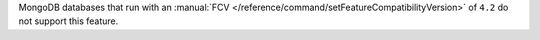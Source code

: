 MongoDB databases that run with an
:manual:`FCV </reference/command/setFeatureCompatibilityVersion>` of
``4.2`` do not support this feature.
